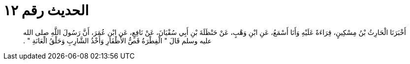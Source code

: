 
= الحديث رقم ١٢

[quote.hadith]
أَخْبَرَنَا الْحَارِثُ بْنُ مِسْكِينٍ، قِرَاءَةً عَلَيْهِ وَأَنَا أَسْمَعُ، عَنِ ابْنِ وَهْبٍ، عَنْ حَنْظَلَةَ بْنِ أَبِي سُفْيَانَ، عَنْ نَافِعٍ، عَنِ ابْنِ عُمَرَ، أَنَّ رَسُولَ اللَّهِ صلى الله عليه وسلم قَالَ ‏"‏ الْفِطْرَةُ قَصُّ الأَظْفَارِ وَأَخْذُ الشَّارِبِ وَحَلْقُ الْعَانَةِ ‏"‏ ‏.‏